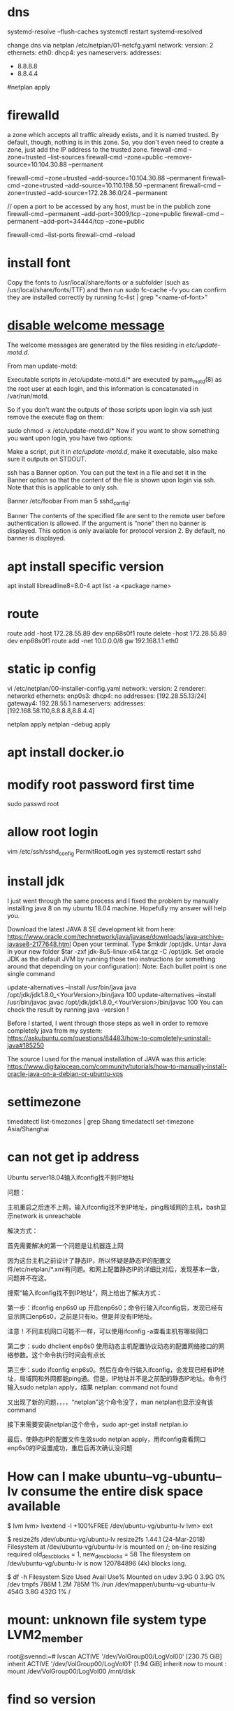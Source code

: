 * dns
systemd-resolve --flush-caches
systemctl restart systemd-resolved

change dns via netplan
/etc/netplan/01-netcfg.yaml
network:
  version: 2
  ethernets:
    eth0:
      dhcp4: yes
      nameservers:
        addresses:
          - 8.8.8.8
          - 8.8.4.4
#netplan apply

* firewalld
a zone which accepts all traffic already exists, and it is named trusted. By default, though, nothing is in this zone. So, you don't even need to create a zone, just add the IP address to the trusted zone.
firewall-cmd --zone=trusted --list-sources
firewall-cmd --zone=public --remove-source=10.104.30.88 --permanent

firewall-cmd --zone=trusted --add-source=10.104.30.88 --permanent
firewall-cmd --zone=trusted --add-source=10.110.198.50 --permanent
firewall-cmd --zone=trusted --add-source=172.28.36.0/24 --permanent

// open a port to be accessed by any host, must be in the publich zone
firewall-cmd --permanent --add-port=3009/tcp --zone=public
firewall-cmd --permanent --add-port=34444/tcp --zone=public

firewall-cmd --list-ports
firewall-cmd --reload
* install font
Copy the fonts to /usr/local/share/fonts or a subfolder (such as /usr/local/share/fonts/TTF) and then run sudo fc-cache -fv
you can confirm they are installed correctly by running fc-list | grep "<name-of-font>"

* [[https://askubuntu.com/questions/676374/how-to-disable-welcome-message-after-ssh-login][disable welcome message]]
The welcome messages are generated by the files residing in /etc/update-motd.d/.

From man update-motd:

Executable scripts in /etc/update-motd.d/* are executed by pam_motd(8) as the root user at each login, and this information is concatenated in /var/run/motd.

So if you don't want the outputs of those scripts upon login via ssh just remove the execute flag on them:

sudo chmod -x /etc/update-motd.d/*
Now if you want to show something you want upon login, you have two options:

Make a script, put it in /etc/update-motd.d/, make it executable, also make sure it outputs on STDOUT.

ssh has a Banner option. You can put the text in a file and set it in the Banner option so that the content of the file is shown upon login via ssh. Note that this is applicable to only ssh.

Banner /etc/foobar
From man 5 sshd_config:

 Banner  The contents of the specified file are sent to the remote user
         before authentication is allowed.  If the argument is “none” then
         no banner is displayed.  This option is only available for
         protocol version 2.  By default, no banner is displayed.
* apt install specific version
apt install libreadline8=8.0-4
apt list -a <package name>
* route
route add -host 172.28.55.89 dev enp68s0f1
route delete -host 172.28.55.89 dev enp68s0f1
route add -net 10.0.0.0/8 gw 192.168.1.1 eth0
* static ip config
vi /etc/netplan/00-installer-config.yaml
network:
  version: 2
  renderer: networkd
  ethernets:
    enp0s3:
      dhcp4: no
      addresses: [192.28.55.13/24]
      gateway4: 192.28.55.1
      nameservers:
        addresses: [192.168.58.110,8.8.8.8,8.8.4.4]

netplan apply
netplan --debug apply

* apt install docker.io
* modify root password first time
sudo passwd root

* allow root login
vim /etc/ssh/sshd_config
PermitRootLogin yes
systemctl restart sshd
* install jdk

I just went through the same process and I fixed the problem by manually installing java 8 on my ubuntu 18.04 machine. Hopefully my answer will help you.

Download the latest JAVA 8 SE development kit from here: https://www.oracle.com/technetwork/java/javase/downloads/java-archive-javase8-2177648.html
Open your terminal.
Type $mkdir /opt/jdk.
Untar Java in your new folder $tar -zxf jdk-8u5-linux-x64.tar.gz -C /opt/jdk.
Set oracle JDK as the default JVM by running those two instructions (or something around that depending on your configuration):
Note: Each bullet point is one single command

update-alternatives --install /usr/bin/java java /opt/jdk/jdk1.8.0_<YourVersion>/bin/java 100
update-alternatives --install /usr/bin/javac javac /opt/jdk/jdk1.8.0_<YourVersion>/bin/javac 100
You can check the result by running java -version !

Before I started, I went through those steps as well in order to remove completely java from my system: https://askubuntu.com/questions/84483/how-to-completely-uninstall-java#185250

The source I used for the manual installation of JAVA was this article: https://www.digitalocean.com/community/tutorials/how-to-manually-install-oracle-java-on-a-debian-or-ubuntu-vps

* settimezone
timedatectl list-timezones | grep Shang
timedatectl set-timezone Asia/Shanghai

* can not get ip address
Ubuntu server18.04输入ifconfig找不到IP地址

问题：

主机重启之后连不上网，输入ifconfig找不到IP地址，ping局域网的主机，bash显示network is unreachable

解决方式：

首先需要解决的第一个问题是让机器连上网

因为这台主机之前设计了静态IP，所以怀疑是静态IP的配置文件/etc/netplan/*.xml有问题。和网上配置静态IP的详细比对后，发现基本一致，问题并不在这。

搜索“输入ifconfig找不到IP地址”，网上给出了解决方式：

第一步：ifconfig enp6s0 up    开启enp6s0；命令行输入ifconfig后，发现已经有显示网口enp6s0，之前是只有lo。但是并没有IP地址。

注意！不同主机网口可能不一样，可以使用ifconfig -a查看主机有哪些网口

第二步：sudo dhclient enp6s0    使用动态主机配置协议动态的配置网络接口的网络参数。这个命令执行时间会有点长

第三步：sudo ifconfig enp6s0。然后在命令行输入ifconfig，会发现已经有IP地址，局域网和外网都能ping通。但是，IP地址并不是之前配的静态IP地址。命令行输入sudo netplan apply，结果 netplan: command not found

又出现了新的问题，，，，“netplan”这个命令没了，man netplan也显示没有该command

接下来需要安装netplan这个命令，sudo apt-get install netplan.io

最后，使静态IP的配置文件生效sudo netplan apply，用ifconfig查看网口enp6s0的IP设置成功，重启后再次确认没问题

* How can I make ubuntu--vg-ubuntu--lv consume the entire disk space available
# We need to resize the logical volume to use all the existing and free space of the volume group
$ lvm
lvm> lvextend -l +100%FREE /dev/ubuntu-vg/ubuntu-lv
lvm> exit

# And then, we need to resize the file system to use the new available space in the logical volume
$ resize2fs /dev/ubuntu-vg/ubuntu-lv
resize2fs 1.44.1 (24-Mar-2018)
Filesystem at /dev/ubuntu-vg/ubuntu-lv is mounted on /; on-line resizing required
old_desc_blocks = 1, new_desc_blocks = 58
The filesystem on /dev/ubuntu-vg/ubuntu-lv is now 120784896 (4k) blocks long.

# Finally, you can check that you now have available space:
$ df -h
Filesystem                         Size  Used Avail Use% Mounted on
udev                               3.9G     0  3.9G   0% /dev
tmpfs                              786M  1.2M  785M   1% /run
/dev/mapper/ubuntu--vg-ubuntu--lv  454G  3.8G  432G   1% /

* mount: unknown file system type LVM2_member
root@svennd:~# lvscan
  ACTIVE            '/dev/VolGroup00/LogVol00' [230.75 GiB] inherit
  ACTIVE            '/dev/VolGroup00/LogVol01' [1.94 GiB] inherit
now to mount :
mount /dev/VolGroup00/LogVol00 /mnt/disk


* find so version
readelf -d  /path/to/library.so |grep SONAME

* ldd *.so
find so dependencies
* To show the executable path along with the listening port, you can use the `netstat` command with the `-p` option or the `ss` command with the `-p` option. Here's how to do it:

Using `netstat`:

```bash
sudo netstat -tulnp | grep :80
```

Using `ss`:

```bash
sudo ss -tulnp | grep :80
```

The `-p` option displays the process ID (PID) and the name of the program that opened the sockets. This will allow you to see the executable path of the process listening on port 80.

* chmod o+t /tmp
o other
u user
g group
t stick bit : prevent other user who has reading access right from deleting your files
